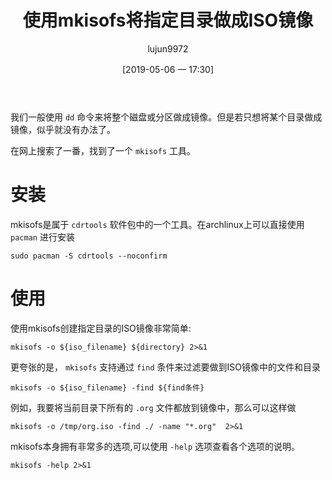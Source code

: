 #+TITLE: 使用mkisofs将指定目录做成ISO镜像
#+AUTHOR: lujun9972
#+TAGS: linux和它的小伙伴
#+DATE: [2019-05-06 一 17:30]
#+LANGUAGE:  zh-CN
#+STARTUP:  inlineimages
#+OPTIONS:  H:6 num:nil toc:t \n:nil ::t |:t ^:nil -:nil f:t *:t <:nil

我们一般使用 =dd= 命令来将整个磁盘或分区做成镜像。但是若只想将某个目录做成镜像，似乎就没有办法了。

在网上搜索了一番，找到了一个 =mkisofs= 工具。

* 安装
mkisofs是属于 =cdrtools= 软件包中的一个工具。在archlinux上可以直接使用 =pacman= 进行安装
#+BEGIN_SRC shell :dir /sudo:: :results org
  sudo pacman -S cdrtools --noconfirm
#+END_SRC

#+RESULTS:
#+BEGIN_SRC org
resolving dependencies...
looking for conflicting packages...

Packages (1) cdrtools-3.02a09-1

Total Installed Size:  4.06 MiB
Net Upgrade Size:      0.00 MiB

:: Proceed with installation? [Y/n] 
(0/1) checking keys in keyring                     [----------------------]   0%(1/1) checking keys in keyring                     [######################] 100%
(0/1) checking package integrity                   [----------------------]   0%(1/1) checking package integrity                   [######################] 100%
(0/1) loading package files                        [----------------------]   0%(1/1) loading package files                        [######################] 100%
(0/1) checking for file conflicts                  [----------------------]   0%(1/1) checking for file conflicts                  [######################] 100%
(0/1) checking available disk space                [----------------------]   0%(1/1) checking available disk space                [######################] 100%
:: Processing package changes...
(1/1) reinstalling cdrtools                        [----------------------]   0%(1/1) reinstalling cdrtools                        [######################] 100%
:: Running post-transaction hooks...
(1/1) Arming ConditionNeedsUpdate...
#+END_SRC

* 使用
使用mkisofs创建指定目录的ISO镜像非常简单:
#+BEGIN_SRC shell :var iso_filename="/tmp/tmp.iso" directory="/home/lujun9972/tmp/" :results org
  mkisofs -o ${iso_filename} ${directory} 2>&1
#+END_SRC

#+RESULTS:
#+BEGIN_SRC org
Setting input-charset to 'UTF-8' from locale.
Total translation table size: 0
Total rockridge attributes bytes: 0
Total directory bytes: 0
Path table size(bytes): 10
Max brk space used 0
320 extents written (0 MB)
#+END_SRC

更夸张的是， =mkisofs= 支持通过 =find= 条件来过滤要做到ISO镜像中的文件和目录
#+BEGIN_SRC shell
mkisofs -o ${iso_filename} -find ${find条件}
#+END_SRC

例如，我要将当前目录下所有的 =.org= 文件都放到镜像中，那么可以这样做
#+BEGIN_SRC shell :results org
mkisofs -o /tmp/org.iso -find ./ -name "*.org"  2>&1
#+END_SRC

#+RESULTS:
#+BEGIN_SRC org
Setting input-charset to 'UTF-8' from locale.
mkisofs: Symlink ./reinstall-arch.org ignored - continuing.
mkisofs: Symlink ./.#使用mkisofs将指定目录做成ISO镜像.org ignored - continuing.
Using _____000.ORG;1 for  /小指头的妙用.org (如何创建最小的容器镜像.org)
Using _____001.ORG;1 for  /如何创建最小的容器镜像.org (如何加载linux kernel module.org)
Using _____002.ORG;1 for  /如何加载linux kernel module.org (如何查看进程的内存占用量.org)
Using _____003.ORG;1 for  /如何查看进程的内存占用量.org (如何设置容器中的时区.org)
Using ___AR000.ORG;1 for  /在archlinux上挂载virtualbox磁盘镜像文件.org (在Archlinux上进行时钟同步.org)
Using _____004.ORG;1 for  /如何设置容器中的时区.org (保护容器部署安全的一些技巧.org)
Using LINUX000.ORG;1 for  /linux下的SysRq键.org (linux如何设置时区.org)
Using _____005.ORG;1 for  /保护容器部署安全的一些技巧.org (如何在archlinux上安装RPM包.org)
Using ___OR000.ORG;1 for  /在OrangePi上安装Lychee进行照片管理.org (把Orange Pi Lite打造成ubuntu server.org)
Using ___OR001.ORG;1 for  /把Orange Pi Lite打造成ubuntu server.org (把Orange Pi打造成影音云存储服务器.org)
Using _____006.ORG;1 for  /如何在archlinux上安装RPM包.org (获取系统物理地址的方法.org)
Using _____007.ORG;1 for  /获取系统物理地址的方法.org (如何保留命令替换结果中的换行符.org)
Using LINUX001.ORG;1 for  /linux如何设置时区.org (linux内存的分配和释放.org)
Using LINUX002.ORG;1 for  /linux内存的分配和释放.org (linux中网络相关的那些配置文件.org)
Using _____008.ORG;1 for  /如何保留命令替换结果中的换行符.org (安全的SSH设置.org)
Using _____009.ORG;1 for  /安全的SSH设置.org (常用的8个第三方YUM源.org)
Using _____00A.ORG;1 for  /使用shell控制OrangePi的发光二极管.org (使用shell构建多进程的commandlinefu爬虫.org)
Using _____00B.ORG;1 for  /十大GitHub最佳实践.org (使用git的一些小技巧.org)
Using FIREF000.ORG;1 for  /Firefox提示插件认证过期的解决方法.org (Firefox一次关闭多个标签页.org)
Using LINUX003.ORG;1 for  /linux中网络相关的那些配置文件.org (linux下rar文件常用操作.org)
Using ___AR001.ORG;1 for  /在Archlinux上进行时钟同步.org (在Archlinux下安装和使用Skype.org)
Using _____00C.ORG;1 for  /常用的8个第三方YUM源.org (如何在Linux上查看RAM信息.org)
Using _____00D.ORG;1 for  /清空docker container logs.org (创建Docker Swarm集群.org)
Using _____00E.ORG;1 for  /提高libreoffice效率的小窍门.org (我的linux终端工具.org)
Using ___AR002.ORG;1 for  /在Archlinux下安装和使用Skype.org (在archlinux安装配置VNC Server.org)
Using LINUX004.ORG;1 for  /linux下rar文件常用操作.org (linux如何更改网卡MAC地址.org)
Using _____00F.ORG;1 for  /我的linux终端工具.org (利用linux清空Windows登陆密码.org)
Using _____00G.ORG;1 for  /如何在Linux上查看RAM信息.org (被误用的svn checkout.org)
Using _____00H.ORG;1 for  /通过SSH锻炼你的bash技能.org (强制ssh使用密码认证登陆服务器.org)
Using _____00I.ORG;1 for  /创建Docker Swarm集群.org (使用DosBox运行dos游戏的简易方法.org)
Using LINUX005.ORG;1 for  /linux如何更改网卡MAC地址.org (Linux下的那些教育类软件集合.org)
Using _____00J.ORG;1 for  /被误用的svn checkout.org (为什么cat命令查看文件不会修改atime.org)
Using ___AR003.ORG;1 for  /在archlinux安装配置VNC Server.org (在Archlinux上安装和使用Tripwire IDS.org)
Using _____00K.ORG;1 for  /利用linux清空Windows登陆密码.org (体验libvirt虚拟机.org)
Using ___LI000.ORG;1 for  /在Linux上搭建UO服务器.org (为Linux安装杀毒软件.org)
Using _____00L.ORG;1 for  /为什么cat命令查看文件不会修改atime.org (如何保证Dockerfile每次都能产生完全相同的镜像.org)
Using _____00M.ORG;1 for  /体验libvirt虚拟机.org (检查linux命令是否存在的正确方式.org)
Using _____00N.ORG;1 for  /如何保证Dockerfile每次都能产生完全相同的镜像.org (如何修改新版gnome-terminal的标题.org)
Using _____00O.ORG;1 for  /如何修改新版gnome-terminal的标题.org (程序员使用的gedit配置.org)
Using _____00P.ORG;1 for  /程序员使用的gedit配置.org (如何多用户共享tmux session.org)
Using ___AR004.ORG;1 for  /在Archlinux上安装和使用Tripwire IDS.org (在archlinux中使用蓝牙耳机.org)
Using ___OR002.ORG;1 for  /把Orange Pi打造成影音云存储服务器.org (将OrangePiLite打造成BT下载服务器.org)
Using _____00Q.ORG;1 for  /如何多用户共享tmux session.org (如何退出无响应的ssh会话.org)
Using SHELL000.ORG;1 for  /shell中的那些初始化文件.org (shell中如何将其他进制数转换成10进制数.org)
Using _____00R.ORG;1 for  /使用rename批量重命名文件.org (使用redshift保护你的睡眠质量.org)
Using _____00S.ORG;1 for  /使用logsave将命令输出保存起来.org (使用losetup帮你创建虚拟磁盘.org)
Using _____00T.ORG;1 for  /如何退出无响应的ssh会话.org (如何使用sudo命令来添加内容到文件中.org)
Using _____00U.ORG;1 for  /如何使用sudo命令来添加内容到文件中.org (误删除dev下特殊文件怎么办.org)
Using _____00V.ORG;1 for  /误删除dev下特殊文件怎么办.org (如何复制文件的权限和所属关系.org)
Using LINUX006.ORG;1 for  /Linux下的那些教育类软件集合.org (linux定时休眠.org)
Using ___AR005.ORG;1 for  /在archlinux中使用蓝牙耳机.org (为Archlinux安装Android双启动.org)
Using ___OR003.ORG;1 for  /将OrangePiLite打造成BT下载服务器.org (把Orange Pi打造成AirPlay无线音响.org)
Using _____00W.ORG;1 for  /如何复制文件的权限和所属关系.org (如何不使用第三方工具查看笔记本的电量还剩多少.org)
Using _____00X.ORG;1 for  /如何不使用第三方工具查看笔记本的电量还剩多少.org (如何在xargs中使用自定义函数.org)
Using _____00Y.ORG;1 for  /如何在xargs中使用自定义函数.org (一个学习SQL的网站.org)
Using ___OR004.ORG;1 for  /把Orange Pi打造成AirPlay无线音响.org (将OrangePi打造成中央日志服务器.org)
Using _____00Z.ORG;1 for  /一个学习SQL的网站.org (目录跳转神器z的实现原理和使用方法.org)
Using ___OR005.ORG;1 for  /将OrangePi打造成中央日志服务器.org (把OrangePiLite打造成shadowsocks服务器.org)
Using LINUX007.ORG;1 for  /linux定时休眠.org (linux重要日志说明.org)
Using _____010.ORG;1 for  /目录跳转神器z的实现原理和使用方法.org (识别文件格式的那些工具.org)
Using _____011.ORG;1 for  /识别文件格式的那些工具.org (拷贝一个文件到多个目录的几种方法.org)
Using BASH_000.ORG;1 for  /Bash中的keymap与bind命令.org (bash中的扩展通配符.org)
Using _____012.ORG;1 for  /拷贝一个文件到多个目录的几种方法.org (如何编写bash completion script.org)
Using _____013.ORG;1 for  /如何编写bash completion script.org (查找某个文件属于哪个package的方法.org)
Using _____014.ORG;1 for  /查找某个文件属于哪个package的方法.org (将视频转换成gif的方法.org)
Using _____015.ORG;1 for  /连接Android手机到ArchLinux上.org (编写ansible playbook的一些注意事项.org)
Using _____016.ORG;1 for  /将视频转换成gif的方法.org (一个显示中文格言的fortune文件.org)
Using AWESO000.ORG;1 for  /AwesomeWM中的client.org (awesomewm配置.org)
Using _____017.ORG;1 for  /使用cryptmount创建加密镜像保存机密文件.org (使用cryptsetup创建加密磁盘.org)
Using _____018.ORG;1 for  /一个显示中文格言的fortune文件.org (让你的终端雪花飞舞.org)
Using _____019.ORG;1 for  /让你的终端雪花飞舞.org (命令的执行环境.org)
Using _____01A.ORG;1 for  /使用shell构建多进程的commandlinefu爬虫.org (使用shred彻底删除文件.org)
Using _____01B.ORG;1 for  /命令的执行环境.org (一个分析正则表达式的好网站.org)
Using _____01C.ORG;1 for  /一个分析正则表达式的好网站.org (我所不知道的printf命令特性.org)
Using _____01D.ORG;1 for  /使用bash随机更换壁纸.org (使用bash-it重新规划bash配置.org)
Using BASH_001.ORG;1 for  /bash中的扩展通配符.org (Bash中的那些有趣的内置变量.org)
Using _____01E.ORG;1 for  /检查linux命令是否存在的正确方式.org (保证linux登陆密码的质量.org)
Using _____01F.ORG;1 for  /关闭firefox的全屏提示.org (使用file命令识别磁盘文件格式.org)
Using ARCHL000.ORG;1 for  /archlinux安装nvidia驱动.org (archlinux如何降级安装软件包.org)
Using SSH__000.ORG;1 for  /ssh远程执行脚本后无返回的解决方法.org (ssh端口转发说明.org)
Using ___OR006.ORG;1 for  /把OrangePiLite打造成shadowsocks服务器.org (在OrangePi上使用Docker-Compose搭建蚂蚁笔记服务器.org)
Using _____01G.ORG;1 for  /使用shred彻底删除文件.org (使用shell察看OrangePi的温度.org)
Using ___OR007.ORG;1 for  /在OrangePi上使用Docker-Compose搭建蚂蚁笔记服务器.org (把Orange Pi打造成多功能下载机.org)
Using LINUX008.ORG;1 for  /linux重要日志说明.org (linux是如何记录日志的.org)
Using _____01H.ORG;1 for  /我所不知道的printf命令特性.org (一行命令把OrangePi打造成文件云服务器.org)
Using _____01I.ORG;1 for  /一行命令把OrangePi打造成文件云服务器.org (命令行查看GPU内存容量.org)
Using _____01J.ORG;1 for  /编写ansible playbook的一些注意事项.org (使用anacron定期执行任务.org)
Using _____01K.ORG;1 for  /命令行查看GPU内存容量.org (删除文件时发生了些什么事情.org)
Using _____01L.ORG;1 for  /删除文件时发生了些什么事情.org (不死的sed.org)
Using _____01M.ORG;1 for  /不死的sed.org (终端环境使用w3m访问视频站点的正确方式.org)
Using SSH__001.ORG;1 for  /ssh端口转发说明.org (ssh使用跳板机访问远程服务器.org)
Using BASH_002.ORG;1 for  /Bash中的那些有趣的内置变量.org (Bash中的那些快捷键.org)
Using _____01N.ORG;1 for  /使用chrt修改进程调度策略及优先级.org (使用chattr实现对文件属性的精细化管理.org)
Using _____01O.ORG;1 for  /修复passwd:Authentication token manipulation error的步骤.org (使用parallel加速单线程程序.org)
Using _____01P.ORG;1 for  /终端环境使用w3m访问视频站点的正确方式.org (如何在linux上安装新字体.org)
Using _____01Q.ORG;1 for  /如何在linux上安装新字体.org (创建无法用cat显示的文件.org)
Using _____01R.ORG;1 for  /保证linux登陆密码的质量.org (编译linux kernel.org)
Using ___OR008.ORG;1 for  /把Orange Pi打造成多功能下载机.org (在OrangePi上运行DOS程序.org)
Using _____01S.ORG;1 for  /创建无法用cat显示的文件.org (使用管道要注意的几个点.org)
Using _____01T.ORG;1 for  /编译linux kernel.org (使用libreoffice批量转换文件和打印.org)
Using _____01U.ORG;1 for  /使用管道要注意的几个点.org (如何向其他用户隐藏进程信息.org)
Using ___OR009.ORG;1 for  /在OrangePi上运行DOS程序.org (把Orange Pi打造成git服务器.org)
Using _____01V.ORG;1 for  /如何向其他用户隐藏进程信息.org (如何更改分区的UUDI.org)
Using _____01W.ORG;1 for  /如何更改分区的UUDI.org (如何禁用history.org)
Using _____01X.ORG;1 for  /强制ssh使用密码认证登陆服务器.org (排查SSH X11 Forwarding无效的步骤.org)
Using ARCHL001.ORG;1 for  /archlinux如何降级安装软件包.org (archlinux开启指纹登陆.org)
Using _____01Y.ORG;1 for  /使用parallel加速单线程程序.org (使用partclone备份磁盘分区.org)
Using _____01Z.ORG;1 for  /运行tail|grep后按下Ctrl-C的过程中发生了什么.org (使用tar代替cp进行拷贝.org)
Using ARCHL002.ORG;1 for  /archlinux开启指纹登陆.org (archlinux使用virtualbox的几个要点.org)
Using _____020.ORG;1 for  /如何禁用history.org (如何禁止普通用户查看dmesg信息.org)
Total translation table size: 0
Total rockridge attributes bytes: 0
Total directory bytes: 0
Path table size(bytes): 10
Max brk space used 21000
916 extents written (1 MB)
#+END_SRC

mkisofs本身拥有非常多的选项,可以使用 =-help= 选项查看各个选项的说明。
#+BEGIN_SRC shell :results org
  mkisofs -help 2>&1
#+END_SRC

#+RESULTS:
#+BEGIN_SRC org
Usage: mkisofs [options] [-find] file... [find expression]
Options:
  -find file... [find expr.]  Option separator: Use find command line to the right
  -posix-H                    Follow symbolic links encountered on command line
  -posix-L                    Follow all symbolic links
  -posix-P                    Do not follow symbolic links (default)
  -abstract FILE              Set Abstract filename
  -A ID, -appid ID            Set Application ID
  -biblio FILE                Set Bibliographic filename
  -cache-inodes               Cache inodes (needed to detect hard links)
  -no-cache-inodes            Do not cache inodes (if filesystem has no unique inodes)
  -rrip110                    Create old Rock Ridge V 1.10
  -rrip112                    Create new Rock Ridge V 1.12 (default)
  -duplicates-once            Optimize storage by encoding duplicate files once
  -check-oldnames             Check all imported ISO9660 names from old session
  -check-session FILE         Check all ISO9660 names from previous session
  -copyright FILE             Set Copyright filename
  -debug                      Set debug flag
  -ignore-error               Ignore errors
  -b FILE, -eltorito-boot FILE
                              Set El Torito boot image name
  -eltorito-alt-boot          Start specifying alternative El Torito boot parameters
  -eltorito-platform ID       Set El Torito platform id for the next boot entry
  -B FILES, -sparc-boot FILES Set sparc boot image names
  -sunx86-boot FILES          Set sunx86 boot image names
  -G FILE, -generic-boot FILE Set generic boot image name
  -sparc-label label text     Set sparc boot disk label
  -sunx86-label label text    Set sunx86 boot disk label
  -c FILE, -eltorito-catalog FILE
                              Set El Torito boot catalog name
  -C PARAMS, -cdrecord-params PARAMS
                              Magic paramters from cdrecord
  -d, -omit-period            Omit trailing periods from filenames (violates ISO9660)
  -data-change-warn           Treat data/size changes as warning only
  -dir-mode mode              Make the mode of all directories this mode.
  -D, -disable-deep-relocation
                              Disable deep directory relocation (violates ISO9660)
  -file-mode mode             Make the mode of all plain files this mode.
  -errctl name                Read error control defs from file or inline.
  -f, -follow-links           Follow symbolic links
  -gid gid                    Make the group owner of all files this gid.
  -graft-points               Allow to use graft points for filenames
  -root DIR                   Set root directory for all new files and directories
  -old-root DIR               Set root directory in previous session that is searched for files
  -help                       Print option help
  -hide GLOBFILE              Hide ISO9660/RR file
  -hide-list FILE             File with list of ISO9660/RR files to hide
  -hidden GLOBFILE            Set hidden attribute on ISO9660 file
  -hidden-list FILE           File with list of ISO9660 files with hidden attribute
  -hide-joliet GLOBFILE       Hide Joliet file
  -hide-joliet-list FILE      File with list of Joliet files to hide
  -hide-udf GLOBFILE          Hide UDF file
  -hide-udf-list FILE         File with list of UDF files to hide
  -hide-joliet-trans-tbl      Hide TRANS.TBL from Joliet tree
  -hide-rr-moved              Rename RR_MOVED to .rr_moved in Rock Ridge tree
  -gui                        Switch behaviour for GUI
  -input-charset CHARSET      Local input charset for file name conversion
  -output-charset CHARSET     Output charset for file name conversion
  -iso-level LEVEL            Set ISO9660 conformance level (1..3) or 4 for ISO9660 version 2
  -J, -joliet                 Generate Joliet directory information
  -joliet-long                Allow Joliet file names to be 103 Unicode characters
  -jcharset CHARSET           Local charset for Joliet directory information
  -l, -full-iso9660-filenames Allow full 31 character filenames for ISO9660 names
  -max-iso9660-filenames      Allow 37 character filenames for ISO9660 names (violates ISO9660)
  -allow-leading-dots         Allow ISO9660 filenames to start with '.' (violates ISO9660)
  -ldots                      Allow ISO9660 filenames to start with '.' (violates ISO9660)
  -log-file LOG_FILE          Re-direct messages to LOG_FILE
  -long-rr-time               Use long Rock Ridge time format
  -m GLOBFILE, -exclude GLOBFILE
                              Exclude file name
  -exclude-list FILE          File with list of file names to exclude
  -hide-ignorecase, -exclude-ignorecase
                              Ignore case with -exclude-list and -hide* options
  -modification-date DATE     Set the modification date field of the PVD
  -nobak                      Do not include backup files
  -no-bak                     Do not include backup files
  -pad                        Pad output to a multiple of 32k (default)
  -no-pad                     Do not pad output to a multiple of 32k
  -no-limit-pathtables        Allow more than 65535 parent directories (violates ISO9660)
  -no-long-rr-time            Use short Rock Ridge time format
  -M FILE, -prev-session FILE Set path to previous session to merge
  -dev SCSIdev                Set path to previous session to merge
  -N, -omit-version-number    Omit version number from ISO9660 filename (violates ISO9660)
  -new-dir-mode mode          Mode used when creating new directories.
  -force-rr                   Inhibit automatic Rock Ridge detection for previous session
  -no-rr                      Inhibit reading of Rock Ridge attributes from previous session
  -no-split-symlink-components
                              Inhibit splitting symlink components
  -no-split-symlink-fields    Inhibit splitting symlink fields
  -o FILE, -output FILE       Set output file name
  -path-list FILE             File with list of pathnames to process
  -p PREP, -preparer PREP     Set Volume preparer
  -print-size                 Print estimated filesystem size and exit
  -publisher PUB              Set Volume publisher
  -quiet                      Run quietly
  -r, -rational-rock          Generate rationalized Rock Ridge directory information
  -R, -rock                   Generate Rock Ridge directory information
  -s TYPE, -sectype TYPE      Set output sector type to e.g. data/xa1/raw
  -short-rr-time              Use short Rock Ridge time format
  -sort FILE                  Sort file content locations according to rules in FILE
  -isort FILE                 Sort file content locations according to rules in FILE (ignore case)
  -split-output               Split output into files of approx. 1GB size
  -stream-file-name FILE_NAME Set the stream file ISO9660 name (incl. version)
  -stream-media-size #        Set the size of your CD media in sectors
  -sysid ID                   Set System ID
  -T, -translation-table      Generate translation tables for systems that don't understand long filenames
  -table-name TABLE_NAME      Translation table file name
  -ucs-level LEVEL            Set Joliet UCS level (1..3)
  -udf                        Generate rationalized UDF file system
  -UDF                        Generate UDF file system
  -udf-symlinks               Create symbolic links on UDF image (default)
  -no-udf-symlinks            Do not reate symbolic links on UDF image
  -dvd-audio                  Generate DVD-Audio compliant UDF file system
  -dvd-hybrid                 Generate a hybrid (DVD-Audio and DVD-Video) compliant UDF file system
  -dvd-video                  Generate DVD-Video compliant UDF file system
  -uid uid                    Make the owner of all files this uid.
  -U, -untranslated-filenames Allow Untranslated filenames (for HPUX & AIX - violates ISO9660). Forces -l, -d, -N, -allow-leading-dots, -relaxed-filenames, -allow-lowercase, -allow-multidot
  -relaxed-filenames          Allow 7 bit ASCII except lower case characters (violates ISO9660)
  -no-iso-translate           Do not translate illegal ISO characters '~', '-' and '#' (violates ISO9660)
  -allow-lowercase            Allow lower case characters in addition to the current character set (violates ISO9660)
  -no-allow-lowercase, +allow-lowercase
                              Do not allow lower case characters in addition to the current character set.
  -allow-multidot             Allow more than one dot in filenames (e.g. .tar.gz) (violates ISO9660)
  -use-fileversion LEVEL      Use file version # from filesystem
  -v, -verbose                Verbose
  -version                    Print the current version
  -V ID, -volid ID            Set Volume ID
  -volset ID                  Set Volume set ID
  -volset-size #              Set Volume set size
  -volset-seqno #             Set Volume set sequence number
  -x FILE, -old-exclude FILE  Exclude file name(depreciated)
  -hard-disk-boot             Boot image is a hard disk image
  -no-emul-boot               Boot image is 'no emulation' image
  -no-boot                    Boot image is not bootable
  -boot-load-seg #            Set load segment for boot image
  -boot-load-size #           Set numbers of load sectors
  -boot-info-table            Patch boot image with info table
  -XA                         Generate XA directory attributes
  -xa                         Generate rationalized XA directory attributes
  -z, -transparent-compression
                              Enable transparent compression of files
  -hfs-type TYPE              Set HFS default TYPE
  -hfs-creator CREATOR        Set HFS default CREATOR
  -g, -apple                  Add Apple ISO9660 extensions
  -h, -hfs                    Create ISO9660/HFS hybrid
  -map MAPPING_FILE           Map file extensions to HFS TYPE/CREATOR
  -magic FILE                 Magic file for HFS TYPE/CREATOR
  -probe                      Probe all files for Apple/Unix file types
  -mac-name                   Use Macintosh name for ISO9660/Joliet/RockRidge file name
  -no-mac-files               Do not look for Unix/Mac files (depreciated)
  -boot-hfs-file FILE         Set HFS boot image name
  -part                       Generate HFS partition table
  -cluster-size SIZE          Cluster size for PC Exchange Macintosh files
  -auto FILE                  Set HFS AutoStart file name
  -no-desktop                 Do not create the HFS (empty) Desktop files
  -hide-hfs GLOBFILE          Hide HFS file
  -hide-hfs-list FILE         List of HFS files to hide
  -hfs-volid HFS_VOLID        Volume name for the HFS partition
  -icon-position              Keep HFS icon position
  -root-info FILE             finderinfo for root folder
  -input-hfs-charset CHARSET  Local input charset for HFS file name conversion
  -output-hfs-charset CHARSET Output charset for HFS file name conversion
  -hfs-unlock                 Leave HFS Volume unlocked
  -hfs-bless FOLDER_NAME      Name of Folder to be blessed
  -hfs-parms PARAMETERS       Comma separated list of HFS parameters
  -prep-boot FILE             PReP boot image file -- up to 4 are allowed
  -chrp-boot                  Add CHRP boot header
  --cap                       Look for AUFS CAP Macintosh files
  --netatalk                  Look for NETATALK Macintosh files
  --double                    Look for AppleDouble Macintosh files
  --ethershare                Look for Helios EtherShare Macintosh files
  --exchange                  Look for PC Exchange Macintosh files
  --sgi                       Look for SGI Macintosh files
  --macbin                    Look for MacBinary Macintosh files
  --single                    Look for AppleSingle Macintosh files
  --ushare                    Look for IPT UShare Macintosh files
  --xinet                     Look for XINET Macintosh files
  --dave                      Look for DAVE Macintosh files
  --sfm                       Look for SFM Macintosh files
  --osx-double                Look for MacOS X AppleDouble Macintosh files
  --osx-hfs                   Look for MacOS X HFS Macintosh files
  -no-hfs                     Do not create ISO9660/HFS hybrid
#+END_SRC
